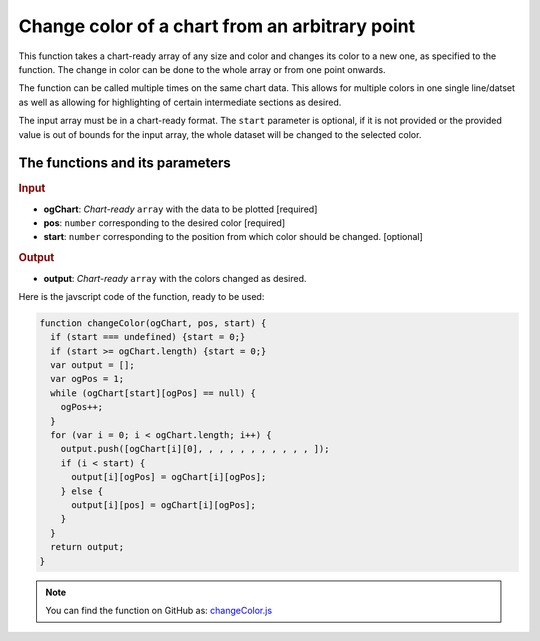 .. _changeColor:
Change color of a chart from an arbitrary point
===============================================

This function takes a chart-ready array of any size and color and changes its color to a new one, as specified to the function. The change in color can be done to the whole array or from one point onwards.

The function can be called multiple times on the same chart data. This allows for multiple colors in one single line/datset as well as allowing for highlighting of certain intermediate sections as desired. 

The input array must be in a chart-ready format. The ``start`` parameter is optional, if it is not provided or the provided value is out of bounds for the input array, the whole dataset will be changed to the selected color.

The functions and its parameters
--------------------------------

.. rubric:: Input


* \ **ogChart**: *Chart-ready* ``array`` with the data to be plotted [required]
* \ **pos**: ``number`` corresponding to the desired color [required]
* \ **start**: ``number`` corresponding to the position from which color should be changed. [optional]

.. rubric:: Output
* \ **output**: *Chart-ready* ``array`` with the colors changed as desired.

Here is the javscript code of the function, ready to be used:

.. code-block:: javascript

    function changeColor(ogChart, pos, start) {
      if (start === undefined) {start = 0;}
      if (start >= ogChart.length) {start = 0;}
      var output = [];
      var ogPos = 1;
      while (ogChart[start][ogPos] == null) {
        ogPos++;
      }
      for (var i = 0; i < ogChart.length; i++) {
        output.push([ogChart[i][0], , , , , , , , , , , ]);
        if (i < start) {
          output[i][ogPos] = ogChart[i][ogPos];
        } else {      
          output[i][pos] = ogChart[i][ogPos];
        }
      }
      return output;
    }

.. note::
  You can find the function on GitHub as: `changeColor.js <https://github.com/AlGepe/OmniSnippets_JS/blob/master/Code/ChartsAndArrays/changeColor.js>`__
